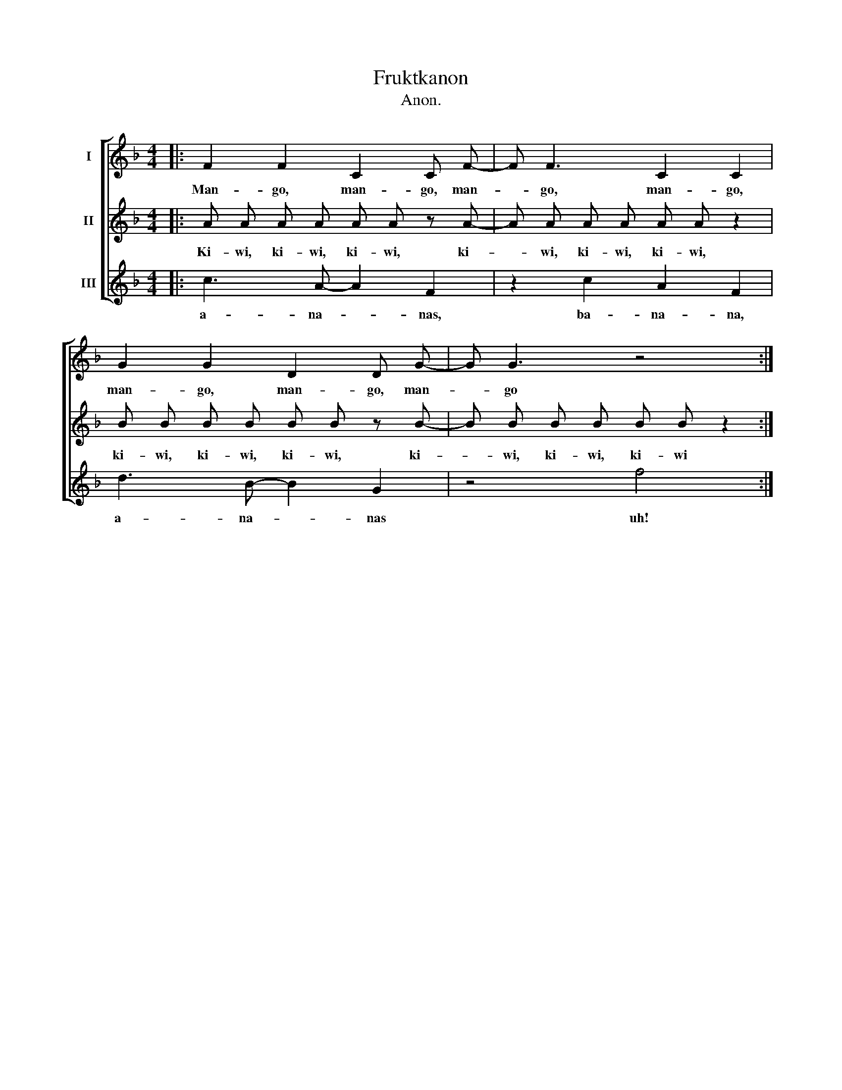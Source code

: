 X:1
T:Fruktkanon
T:Anon.
%%score [ 1 2 3 ]
L:1/8
M:4/4
K:F
V:1 treble nm="I"
V:2 treble nm="II"
V:3 treble nm="III"
V:1
|: F2 F2 C2 C F- | F F3 C2 C2 | G2 G2 D2 D G- | G G3 z4 :| %4
w: Man- go, man- go, man-|* go, man- go,|man- go, man- go, man-|* go|
V:2
|: A A A A A A z A- | A A A A A A z2 | B B B B B B z B- | B B B B B B z2 :| %4
w: Ki- wi, ki- wi, ki- wi, ki-|* wi, ki- wi, ki- wi,|ki- wi, ki- wi, ki- wi, ki-|* wi, ki- wi, ki- wi|
V:3
|: c3 A- A2 F2 | z2 c2 A2 F2 | d3 B- B2 G2 | z4 f4 :| %4
w: a- na- * nas,|ba- na- na,|a- na- * nas|uh!|

